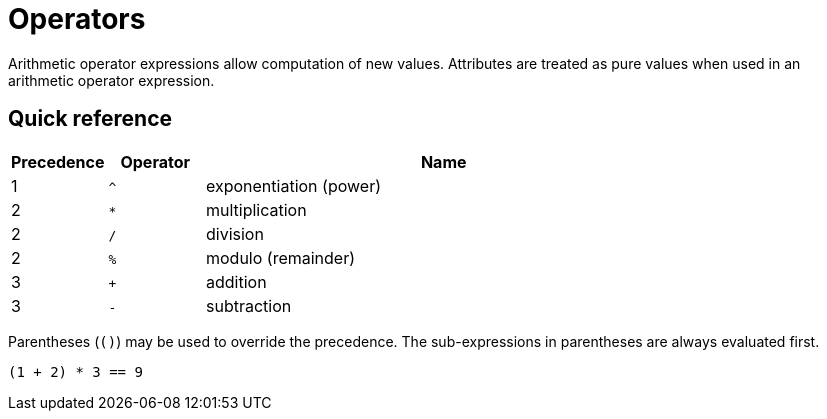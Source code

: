 = Operators
:page-aliases: {page-version}@typeql::values/arithmetic.adoc, {page-version}@typeql::values/functions.adoc

Arithmetic operator expressions allow computation of new values. Attributes are treated as pure values when used in an arithmetic operator
expression.

== Quick reference

[%header,cols="^1,^1,5"]
|===
|Precedence
|Operator
|Name

|1 |`^` |exponentiation (power)
|2 |`*` |multiplication
|2 |`/` |division
|2 |`%` |modulo (remainder)
|3 |`+` |addition
|3 |`-` |subtraction
|===

Parentheses (`()`) may be used to override the precedence. The sub-expressions in parentheses are always evaluated first.

[,typeql]
----
(1 + 2) * 3 == 9
----
